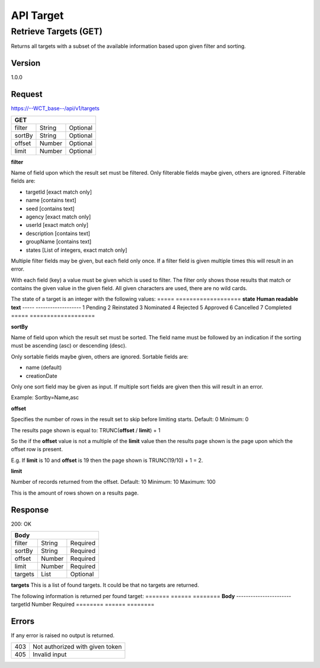 ==========
API Target
==========

Retrieve Targets (GET)
======================
Returns all targets with a subset of the available information based upon given filter and sorting.

Version
-------
1.0.0

Request
-------
https://--WCT_base--/api/v1/targets

====== ====== ========
**GET**
----------------------
filter String Optional
sortBy String Optional
offset Number Optional
limit  Number Optional
====== ====== ========

**filter**

Name of field upon which the result set must be filtered. Only filterable fields maybe given, others are ignored. Filterable fields are:

* targetId [exact match only]
* name [contains text]
* seed [contains text]
* agency [exact match only]
* userId [exact match only]
* description [contains text]
* groupName [contains text]
* states [List of integers, exact match only]

Multiple filter fields may be given, but each field only once. If a filter field is given multiple times this will result in an error.

With each field (key) a value must be given which is used to filter. The filter only shows those results that match or contains the given value in the given field. All given characters are used, there are no wild cards.

The state of a target is an integer with the following values:
===== ===================
**state** **Human readable text**
----- -------------------
1     Pending
2     Reinstated
3     Nominated
4     Rejected
5     Approved
6     Cancelled
7     Completed
===== ===================
  
**sortBy**

Name of field upon which the result set must be sorted. The field name must be followed by an indication if the sorting must be ascending (asc) or descending (desc).

Only sortable fields maybe given, others are ignored. Sortable fields are:

* name (default)
* creationDate

Only one sort field may be given as input. If multiple sort fields are given then this will result in an error.

Example:
Sortby=Name,asc

**offset**

Specifies the number of rows in the result set to skip before limiting starts. 
Default: 0
Minimum: 0

The results page shown is equal to:
TRUNC(**offset** / **limit**) + 1

So the if the **offset** value is not a multiple of the **limit** value then the results page shown is the page upon which the offset row is present.

E.g. If **limit** is 10 and **offset** is 19 then the page shown is TRUNC(19/10) + 1 = 2.

**limit**

Number of records returned from the offset.
Default: 10
Minimum: 10
Maximum: 100

This is the amount of rows shown on a results page.

Response
--------
200: OK

======= ====== ========
**Body**
-----------------------
filter  String Required
sortBy  String Required
offset  Number Required
limit   Number Required
targets List   Optional
======= ====== ========

**targets**
This is a list of found targets. It could be that no targets are returned.

The following information is returned per found target:
======= ====== ========
**Body**
-----------------------
targetId Number Required
======== ====== ========

Errors
------
If any error is raised no output is returned.

=== ===============================================
403 Not authorized with given token
405 Invalid input
=== ===============================================